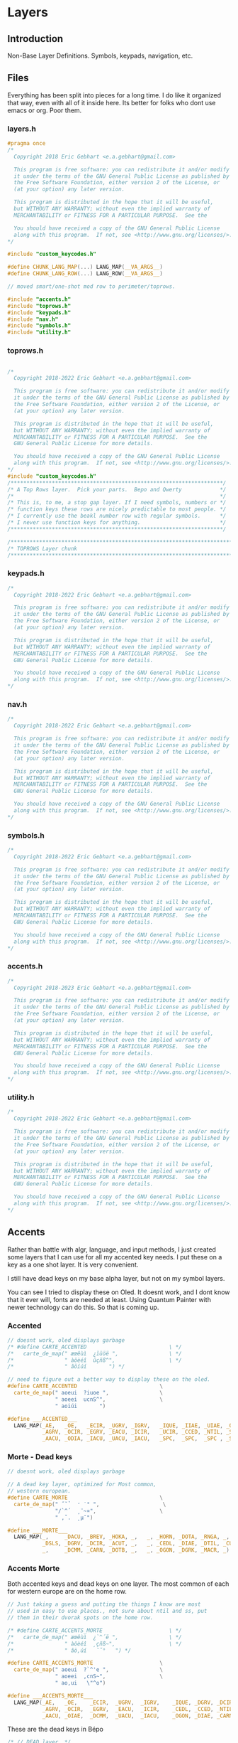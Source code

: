 * Layers

** Introduction
 Non-Base Layer Definitions.
 Symbols, keypads, navigation, etc.

** Files
Everything has been split into pieces for a long time. I do like it organized
that way, even with all of it inside here. Its better for folks who dont
use emacs or org. Poor them.
*** layers.h

#+begin_src C :tangle layers/layers.h
#pragma once
/*
  Copyright 2018 Eric Gebhart <e.a.gebhart@gmail.com>

  This program is free software: you can redistribute it and/or modify
  it under the terms of the GNU General Public License as published by
  the Free Software Foundation, either version 2 of the License, or
  (at your option) any later version.

  This program is distributed in the hope that it will be useful,
  but WITHOUT ANY WARRANTY; without even the implied warranty of
  MERCHANTABILITY or FITNESS FOR A PARTICULAR PURPOSE.  See the

  You should have received a copy of the GNU General Public License
  along with this program.  If not, see <http://www.gnu.org/licenses/>.
*/

#include "custom_keycodes.h"
#+end_src


#+begin_src C :tangle layers/layers.h
#define CHUNK_LANG_MAP(...) LANG_MAP(__VA_ARGS__)
#define CHUNK_LANG_ROW(...) LANG_ROW(__VA_ARGS__)

// moved smart/one-shot mod row to perimeter/toprows.

#include "accents.h"
#include "toprows.h"
#include "keypads.h"
#include "nav.h"
#include "symbols.h"
#include "utility.h"
#+end_src

*** toprows.h

#+begin_src C :tangle layers/toprows.h

/*
  Copyright 2018-2022 Eric Gebhart <e.a.gebhart@gmail.com>

  This program is free software: you can redistribute it and/or modify
  it under the terms of the GNU General Public License as published by
  the Free Software Foundation, either version 2 of the License, or
  (at your option) any later version.

  This program is distributed in the hope that it will be useful,
  but WITHOUT ANY WARRANTY; without even the implied warranty of
  MERCHANTABILITY or FITNESS FOR A PARTICULAR PURPOSE.  See the
  GNU General Public License for more details.

  You should have received a copy of the GNU General Public License
  along with this program.  If not, see <http://www.gnu.org/licenses/>.
*/
#include "custom_keycodes.h"
/*******************************************************************/
/* A Top Rows layer.  Pick your parts.  Bepo and Qwerty            */
/*                                                                 */
/* This is, to me, a stop gap layer. If I need symbols, numbers or */
/* function keys these rows are nicely predictable to most people. */
/* I currently use the beakl number row with regular symbols.      */
/* I never use function keys for anything.                         */
/*******************************************************************/

/********************************************************************************/
/* TOPROWS Layer chunk                                                          */
/********************************************************************************/
#+end_src

*** keypads.h

#+begin_src C :tangle layers/keypads.h
/*
  Copyright 2018-2022 Eric Gebhart <e.a.gebhart@gmail.com>

  This program is free software: you can redistribute it and/or modify
  it under the terms of the GNU General Public License as published by
  the Free Software Foundation, either version 2 of the License, or
  (at your option) any later version.

  This program is distributed in the hope that it will be useful,
  but WITHOUT ANY WARRANTY; without even the implied warranty of
  MERCHANTABILITY or FITNESS FOR A PARTICULAR PURPOSE.  See the
  GNU General Public License for more details.

  You should have received a copy of the GNU General Public License
  along with this program.  If not, see <http://www.gnu.org/licenses/>.
*/
#+end_src

*** nav.h

#+begin_src C :tangle layers/nav.h
/*
  Copyright 2018-2022 Eric Gebhart <e.a.gebhart@gmail.com>

  This program is free software: you can redistribute it and/or modify
  it under the terms of the GNU General Public License as published by
  the Free Software Foundation, either version 2 of the License, or
  (at your option) any later version.

  This program is distributed in the hope that it will be useful,
  but WITHOUT ANY WARRANTY; without even the implied warranty of
  MERCHANTABILITY or FITNESS FOR A PARTICULAR PURPOSE.  See the
  GNU General Public License for more details.

  You should have received a copy of the GNU General Public License
  along with this program.  If not, see <http://www.gnu.org/licenses/>.
,*/
#+end_src

*** symbols.h

#+begin_src C :tangle layers/symbols.h
/*
  Copyright 2018-2022 Eric Gebhart <e.a.gebhart@gmail.com>

  This program is free software: you can redistribute it and/or modify
  it under the terms of the GNU General Public License as published by
  the Free Software Foundation, either version 2 of the License, or
  (at your option) any later version.

  This program is distributed in the hope that it will be useful,
  but WITHOUT ANY WARRANTY; without even the implied warranty of
  MERCHANTABILITY or FITNESS FOR A PARTICULAR PURPOSE.  See the
  GNU General Public License for more details.

  You should have received a copy of the GNU General Public License
  along with this program.  If not, see <http://www.gnu.org/licenses/>.
,*/
#+end_src

*** accents.h

#+begin_src C :tangle layers/accents.h
/*
  Copyright 2018-2023 Eric Gebhart <e.a.gebhart@gmail.com>

  This program is free software: you can redistribute it and/or modify
  it under the terms of the GNU General Public License as published by
  the Free Software Foundation, either version 2 of the License, or
  (at your option) any later version.

  This program is distributed in the hope that it will be useful,
  but WITHOUT ANY WARRANTY; without even the implied warranty of
  MERCHANTABILITY or FITNESS FOR A PARTICULAR PURPOSE.  See the
  GNU General Public License for more details.

  You should have received a copy of the GNU General Public License
  along with this program.  If not, see <http://www.gnu.org/licenses/>.
*/
#+end_src

*** utility.h

#+begin_src C :tangle layers/utility.h
/*
  Copyright 2018-2022 Eric Gebhart <e.a.gebhart@gmail.com>

  This program is free software: you can redistribute it and/or modify
  it under the terms of the GNU General Public License as published by
  the Free Software Foundation, either version 2 of the License, or
  (at your option) any later version.

  This program is distributed in the hope that it will be useful,
  but WITHOUT ANY WARRANTY; without even the implied warranty of
  MERCHANTABILITY or FITNESS FOR A PARTICULAR PURPOSE.  See the
  GNU General Public License for more details.

  You should have received a copy of the GNU General Public License
  along with this program.  If not, see <http://www.gnu.org/licenses/>.
*/
#+end_src


** Accents
Rather than battle with algr, language, and input methods, I just created some
layers that I can use for all my accented key needs. I put these on a key as
a one shot layer. It is very convenient.

I still have dead keys on my base alpha layer, but not on my symbol layers.

You can see I tried to display these on Oled. It doesnt work, and I dont know that
it ever will, fonts are needed at least.  Using Quantum Painter with newer
technology can do this. So that is coming up.

*** Accented
#+begin_src C :tangle layers/accents.h
// doesnt work, oled displays garbage
/* #define CARTE_ACCENTED                          \ */
/*   carte_de_map(" æœêùì  ¿ïüöë ",                \ */
/*                " àôèéî  ûçñß^",                 \ */
/*                " âöíúí       ") */

// need to figure out a better way to display these on the oled.
#define CARTE_ACCENTED                          \
  carte_de_map(" aoeui  ?iuoe ",                \
               " aoeei  ucnS^",                 \
               " aoiúi       ")

#define ___ACCENTED___                                                  \
  LANG_MAP(_AE,   _OE,   _ECIR, _UGRV, _IGRV,   _IQUE, _IIAE, _UIAE, _OIAE, _EIAE, \
           _AGRV, _OCIR, _EGRV, _EACU, _ICIR,   _UCIR, _CCED, _NTIL, _SS,   _DCIR, \
           _AACU, _ODIA, _IACU, _UACU, _IACU,   _SPC,  _SPC,  _SPC , _SPC,  _SPC)
#+end_src
*** Morte - Dead keys
#+begin_src C :tangle layers/accents.h
// doesnt work, oled displays garbage

// A dead key layer, optimized for Most common,
// western european.
#define CARTE_MORTE                             \
  carte_de_map(" ˝˘̉   ̛ ˙° ",                    \
               "/`^´  ¸¨~¤",                    \
               " ,ˇ.  ˛µ¯")

#define ___MORTE___                                                     \
  LANG_MAP(_,     _DACU, _BREV, _HOKA, _,   _, _HORN, _DOTA, _RNGA, _,  \
           _DSLS, _DGRV, _DCIR, _ACUT, _,   _, _CEDL, _DIAE, _DTIL, _CURR, \
           _,     _DCMM, _CARN, _DOTB, _,   _, _OGON, _DGRK, _MACR, _)

#+end_src
*** Accents Morte

Both accented keys and dead keys on one layer. The most common of
each for western europe are on the home row.

#+begin_src C :tangle layers/accents.h
// Just taking a guess and putting the things I know are most
// used in easy to use places., not sure about ntil and ss, put
// them in their dvorak spots on the home row.

/* #define CARTE_ACCENTS_MORTE                     \ */
/*   carte_de_map(" æœêùì  ¿`^´ë ",                \ */
/*                " àôèéî  ¸çñß~",                 \ */
/*                " âö,úí   ¨ˇ°   ") */

#define CARTE_ACCENTS_MORTE                     \
  carte_de_map(" aoeui  ?`^'e ",                \
               " aoeei  ,cnS~",                 \
               " ao,ui   \"^o")

#define ___ACCENTS_MORTE___                                             \
  LANG_MAP(_AE,   _OE,    _ECIR,  _UGRV,  _IGRV,    _IQUE, _DGRV, _DCIR, _ACUT, _EIAE, \
           _AGRV, _OCIR,  _EGRV,  _EACU,  _ICIR,    _CEDL, _CCED, _NTIL, _SS,   _DTIL, \
           _AACU, _OIAE,  _DCMM,  _UACU,  _IACU,    _OGON, _DIAE, _CARN, _RNGA, _HORN)
#+end_src

These are the dead keys in Bépo

#+begin_src C :tangle layers/accents.h
/* // DEAD layer. */
/* BP_DCIR // ^ (dead) */
/* BP_ACUT // ´ (dead) */
/* BP_DGRV // ` (dead) */
/* BP_CARN // ˇ (dead) */
/* BP_DSLS // / (dead) */
/* BP_BREV // ˘ (dead) */
/* BP_DIAE // ¨ (dead) */
/* BP_DTIL // ~ (dead) */
/* BP_MACR // ¯ (dead) */
/* BP_CEDL // ¸ (dead) */
/* BP_RNGA // ° (dead) */
/* BP_DGRK // µ (dead Greek key) */
/* BP_OGON // ˛ (dead) */
/* BP_DACU // ˝ (dead) */
/* BP_DOTA // ˙ (dead) */
/* BP_CURR // ¤ (dead) */
/* BP_HORN // ̛  (dead) */
/* BP_DCMM // , (dead) */
/* BP_HOKA // ̉  (dead) */
/* BP_DOTB // ̣  (dead) */
#+end_src

** Keypads
*** Introduction

There are a number of keypads to choose from here. Plenty of regular keypads and funcpads
both left and right. There are hexpads and miryoku keypads and funcpads.

Everything is right here, The language wrappers and the carte de map take care of a lot
of work and convert everything into the proper keycodes and display a reasonable map
on the Oled. And make it easy to read here.

I have settled around the beakl 15 keypad, but still like to experiment.
There are Bépo and En versions which also work for Us-intl.

There are both 3 and  4 row versions of most things.

*** Parts are parts. Get yours here.

**** Beakl

I like this Beakl keypad there isnt much difference between them. Especially if
you limit it to 3 rows.

#+begin_src C :tangle layers/keypads.h

// BEAKL 15 (numpad layer):
/*    +=*   ^%~ */
/*   ↹523:      */
/* - 7.104      */
/*   /698,      */

/* BEAKL27 (numpad layer): */
/*   ↹+/\*=  yxz */
/*    -523: ~FED */
/*    7.104 {CBA} */
/*    ,698⏎  []% */
#+end_src

***** Beakl 15 keypad

#+begin_src C :tangle layers/keypads.h

// Keypads
#define ___KEYPAD_BEAKL_L1___  ___,    _PLUS,  _SLSH,  _ASTR, _EQL
#define ___KEYPAD_BEAKL_L2___  _MINS,  _5,     _2,     _3,   _COLN
#define ___KEYPAD_BEAKL_L3___  _7,     _DOT,   _1,     _0,   _4
#define ___KEYPAD_BEAKL_L4___  _COMM,  _6,     _9,     _8,   _COMM

#+end_src

***** Beakl 6 wide

#+begin_src C :tangle layers/keypads.h
#define ___6KEYPAD_BEAKL_L1___     ___, KEYPAD_BEAKL_L1
#define ___6KEYPAD_BEAKL_L2___     ___, KEYPAD_BEAKL_L2
#define ___6KEYPAD_BEAKL_L3___ KC_MINS, KEYPAD_BEAKL_L3
#define ___6KEYPAD_BEAKL_L4___     ___, KEYPAD_BEAKL_L4

// if there's room. the top row on the right.
#define ___KEYPAD_BEAKL_R1___     ___, KC_CIRC,  KC_PERC,  KC_TILD, ___

#+end_src

***** Beakl Wi Hex pad

#+begin_src C :tangle layers/keypads.h
#define ___KP_BKL_WI_L1___ _X_,    HEX_A,  HEX_B,  HEX_C,   _X_
#define ___KP_BKL_WI_L2___ _X_,    HEX_D,  HEX_E,  HEX_F,   _X_
#define ___KP_BKL_WI_L3___ _X_,    L_BRKT, R_BRKT, DELIM,   _X_
#+end_src

***** Beakl Wi Number pad

#+begin_src C :tangle layers/keypads.h

#define ___KP_BKL_WI_R1___ _SLSH, _4, _5, _9, _ASTR
#define ___KP_BKL_WI_R2___ _DOT , _1, _2, _3, _MINS
#define ___KP_BKL_WI_R3___ _COMM, _8, _6, _7, _PLUS
#+end_src

**** Standard keypad

#+begin_src C :tangle layers/keypads.h

#define ___KEYPAD_1___ ___,  _7,  _8,    _9,     _PSLS
#define ___KEYPAD_2___ _DOT, _4,  _5,    _6,     _PAST
#define ___KEYPAD_3___ _0,   _1,  _2,    _3,     _PMNS
#+end_src

**** Miryoku Keypad

#+begin_src C :tangle layers/keypads.h

#define ___KEYPAD_miryoku_1___ _LBRC, _7,  _8,  _9,  _RBRC, ____5_
#define ___KEYPAD_miryoku_2___ _SCLN, _4,  _5,  _6,  _EQUAL, ____5_
#define ___KEYPAD_miryoku_3___ _GRV,  _1,  _2,  _3,  _BSLS, ____5_
#+end_src

**** 5 row keypad

#+begin_src C :tangle layers/keypads.h

// 5 Row keypads
#define ___5KEYPAD_1___ _X_, ___KEYPAD_1___
#define ___5KEYPAD_2___ _X_, ___KEYPAD_2___
#define ___5KEYPAD_3___ _X_, ___KEYPAD_3___
#define ___5KEYPAD_4___ _X_, _0,  _DOT,  _PEQL,  _PPLS

#+end_src

**** Function Pad 3x4

#+begin_src C :tangle layers/keypads.h
// Function pad.  Same idea as above, but for function keys.

// Funcpads are a bit weird. THey are KC values, so for
// this to work, there are BP_ versions of the F keys.
// I don't really use this, so maybe it'll go away in favor
// of something more useful.
// 4x3 and 3x4 funcpads.
// Only 4 columns, so the fifth can be added to either end.
#define ___4_FUNCPAD_1___   _F9, _F10, _F11, _F12
#define ___4_FUNCPAD_2___   _F5, _F6,  _F7,  _F8
#define ___4_FUNCPAD_3___   _F1, _F2,  _F3,  _F4

#+end_src

**** Miryoku Function Pad

#+begin_src C :tangle layers/keypads.h
#define ___FUNCPAD_miryoku_1___   KC_F12, KC_F7, KC_F8, KC_F9, KC_PRINT_SCREEN
#define ___FUNCPAD_miryoku_2___   KC_F11, KC_F4, KC_F5, KC_F6, KC_SCROLL_LOCK
#define ___FUNCPAD_miryoku_3___   KC_F10, KC_F1, KC_F2, KC_F3, KC_PAUSE

#+end_src

**** 5x4 ambi function pad

#+begin_src C :tangle layers/keypads.h
// For the left or right side.
#define ___5x4_FUNCPAD_T___   _TRNS, _F10,  _F11,  _F12, _TRNS
#define ___5x4_FUNCPAD_1___   _TRNS, _F7,   _F8,   _F9,  _TRNS
#define ___5x4_FUNCPAD_2___   _TRNS, _F4,   _F5,   _F6,  _TRNS
#define ___5x4_FUNCPAD_3___   _TRNS, _F1,   _F2,   _F3,  _TRNS


#+end_src


*** Layer Maps

**** Beakl Wi - Hex pad, keypad

#+begin_src C :tangle layers/keypads.h
// beakl wi is a hexpad numpad.
/* Beakle Wi, Hexpad and keypad - needs a zero somewhere.*/
#define CARTE_KP_BKL_WI                         \
  carte_de_map( "  ABC  /459* ",                \
                "  DEF  .123- ",                \
                "  {}|  ,867+ ")

#define ___KP_BKL_WI_3x10___                                    \
  CHUNK_LANG_MAP(___KP_BKL_WI_L1___, ___KP_BKL_WI_R1___,        \
                 ___KP_BKL_WI_L2___, ___KP_BKL_WI_R2___,        \
                 ___KP_BKL_WI_L3___, ___KP_BKL_WI_R3___)


#+end_src

**** Beakl 15, 3 row keypad
***** Funcpad on right.

#+begin_src C :tangle layers/keypads.h
// BEAKL 15 and a f1-f12 funcpad
#define CARTE_KP_BKL_FUNC                       \
  carte_de_map("    523:  F9-12",               \
               "  -7.104  F5-8",                \
               "   /798,  F1-4")

#define ___KP_BKL_FUNC_3x10___                                          \
  CHUNK_LANG_MAP(___KEYPAD_BEAKL_L2___, _TRNS, ___4_FUNCPAD_1___,       \
                 ___KEYPAD_BEAKL_L3___, _TRNS, ___4_FUNCPAD_2___,       \
                 ___KEYPAD_BEAKL_L4___, _TRNS, ___4_FUNCPAD_3___)

#+end_src

***** Mods on right.

#+begin_src C :tangle layers/keypads.h
// BEAKL 15 and mods.
#define CARTE_KP_BKL_MODS                          \
  carte_de_map("    523:  SL Mods",                \
               "  -7.104  OS Mods",                \
               "   /798,   Enter")


#define ___KP_BKL_MODS_3x10___                                          \
  CHUNK_LANG_MAP(___KEYPAD_BEAKL_L2___, _TRNS, ___SML_MODS_R___,        \
                 ___KEYPAD_BEAKL_L3___, ___OS_MODS_R___,                \
                 ___KEYPAD_BEAKL_L4___, _TRNS, _ENT, _ENT, _ENT, _TRNS)

// 4 rows, BEAKL 15 and a f1-f12 funcpad
#define ___KP_BKL_FUNC_4x10___                                  \
  CHUNK_LANG_ROW(___KEYPAD_BEAKL_L1___, ___KEYPAD_BEAKL_R1___), \
    CHUNK_LANG_MAP(___KP_BKL_FUNC_3x10___)

#+end_src

**** 4 row function pad, keypad.

#+begin_src C :tangle layers/keypads.h
// 4 rows, funcpad, regular keypad on right.
#define ___FP_KP_4x10___                                        \
  CHUNK_LANG_ROW(___5x4_FUNCPAD_T___,  ___5KEYPAD_1___),        \
    CHUNK_LANG_MAP(___5x4_FUNCPAD_1___,  ___5KEYPAD_2___,       \
                   ___5x4_FUNCPAD_2___,  ___5KEYPAD_3___,       \
                   ___5x4_FUNCPAD_3___,  ___5KEYPAD_4___)

#define CARTE_FP_KP                             \
  carte_de_map("  F9-12   789+",                \
               "  F5-8   .456*",                \
               "  F1-4   0123-")

#+end_src

**** Function pad, number pad.

#+begin_src C :tangle layers/keypads.h
// funcpad, regular keypad on right.
#define ___FP_KP_3x10___                                        \
  CHUNK_LANG_MAP(___4_FUNCPAD_1___, ___, ___5KEYPAD_1___,       \
                 ___4_FUNCPAD_2___, ___,  ___5KEYPAD_2___,      \
                 ___4_FUNCPAD_3___, ___,  ___5KEYPAD_3___)

#define CARTE_KP_FP                             \
  carte_de_map("   789+  F9-12",                \
               "  .456*  F5-8",                 \
               "  0123-  F1-4")
#+end_src

**** Keypad, Function pad.

#+begin_src C :tangle layers/keypads.h
// regular keypad on left.
#define ___KP_FP_3x10___                                        \
  CHUNK_LANG_MAP(___5KEYPAD_1___,  ___, ___4_FUNCPAD_1___,      \
                 ___5KEYPAD_2___,  ___, ___4_FUNCPAD_2___,      \
                 ___5KEYPAD_3___,  ___, ___4_FUNCPAD_3___)

#define CARTE_MODS_KP                           \
  carte_de_map("  SMods   789+",                \
               "  OSMods .456*",                \
               "  F1-4   0123-")

#+end_src

**** Left Mods, Right Keypad

#+begin_src C :tangle layers/keypads.h
// funcpad, regular keypad on right.
#define ___MODS_KP_3x10___                                    \
  CHUNK_LANG_MAP(___SML_MODS_L___, ___, ___5KEYPAD_1___,        \
                 ___OS_MODS_L___,       ___5KEYPAD_2___,     \
                 ___5___,               ___5KEYPAD_3___)

#define CARTE_KP_MODS                           \
  carte_de_map("   789+  SMods",                \
               "  .456*  OSMods",                 \
               "  0123-  ")

#+end_src

**** Left keypad, Right Mods

#+begin_src C :tangle layers/keypads.h
// regular keypad on left.
#define ___KP_MODS_3x10___                                      \
  CHUNK_LANG_MAP(___5KEYPAD_1___,  ___, ___SML_MODS_R___,       \
                 ___5KEYPAD_2___,  ___OS_MODS_L___,        \
                 ___5KEYPAD_3___,  ___, ___4___)
#+end_src

**** Left Function keypad, Right Mods

#+begin_src C :tangle layers/keypads.h

#define CARTE_FUN                           \
  carte_de_map("  F9-F12  SMods",                \
               "  F5-F8   OSMods",               \
               "  F1-F4   ")

#define ___FUN_3x10___                                                  \
  CHUNK_LANG_MAP(___4_FUNCPAD_1___, ___,  ___, ___SML_MODS_R___,        \
                 ___4_FUNCPAD_2___, ___,  ___OS_MODS_R___,              \
                 ___4_FUNCPAD_3___, ___,  ___5___)

#+end_src

**** Miryoku

**** Function key pad with smart lock mods and oneshots

#+begin_src C :tangle layers/keypads.h
#define CARTE_FUN_MIRYOKU                       \
  carte_de_map("F12 F7-F9 prt  SMods",          \
               "F11 F4-F6 scr  OSMods",         \
               "F10 F1-F3 pse  ")

#define ___FP_MIRYOKU_3x10___                           \
  ___FUNCPAD_miryoku_1___,  ___, ___SML_MODS_R___,     \
    ___FUNCPAD_miryoku_2___,  ___OS_MODS_R___,         \
    ___FUNCPAD_miryoku_3___,  ___5___
#+end_src

**** A lefthand keypad.

#+begin_src C :tangle layers/keypads.h
// wants . and 0 on left thumb.
#define CARTE_KP_MIRYOKU      \
  carte_de_map(" [789]",      \
               " ;456=",      \
               " `123\\")

#define ___KP_MIRYOKU_3x10___                                     \
  CHUNK_LANG_MAP(___KEYPAD_miryoku_1___,                          \
                 ___KEYPAD_miryoku_2___,                             \
                 ___KEYPAD_miryoku_3___)
#+end_src





** Navigation
NAVIGATION  - MOUSE, Arrows, mod keys, Scroll, Buttons, Arrows, Tab, Home, page up/down, End

*** Introduction
Navigation layers:
   3 row Layer
   4 Row Layer with repeated and swapped VI arrows, and Scroll wheel.

Navigation layer with optional 4th Row....
Optional edge columns.

M = Mouse
B = Button
W = Wheel
AC   = Acceleration
CCCV = Tap -> Ctrl-C, hold for double tap duration -> Ctrl-V
CTCN = Tap -> Ctrl-T, hold for double tap duration -> Ctrl-N
CWCQ = Tap -> Ctrl-W, hold for double tap duration -> Ctrl-Q

Replaced CWCQ with =KC_DOT= in NAVA - 22-11-2022
Dot is the repeat key in vi (vi keybindings)

*** Nav-A
NAVA traded home and end for tab and backtab, combos fix that.
Combos: see combos.def
HOME = TAB & PGDN
END =  BKTAB & PGUP
NAVA also has lock mods on the top row mouse side

*** Some row choices
The two primary top rows and the home row.
|-----+-------+------+------+-------+------+------+-----+------+-----+------+-----|
| MB5 | GUI   | ALT  | CTRL | SFT   | MAC0 | CTCN | MB1 | MB2  | MB3 | MB4  | MB5 |
| MB5 | MB4   | MB3  | MB2  | MB1   | MAC0 | CTCN | MB1 | MB2  | MB3 | MB4  | MB5 |
| TAB | MLeft | MDwn | MUp  | MRght | MAC1 | CCCV | Lft | Down | UP  | Rght | TAB |

A variety of lower rows are defined here.

|---+-------+------+-----+-------+------+------+-------+------+------+-------+---|
|   | WLeft | WDwn | WUp | WRght | MAC2 | CWCQ | HOME  | PGDN | PGUP | END   |   |
|   | WLeft | WDwn | WUp | WRght | MAC2 | CWCQ | TAB   | PGDN | PGUP | BKTAB |   |
|   | WLeft | WDwn | WUp | WRght | MAC2 | DOT  | TAB   | PGDN | PGUP | BKTAB |   |
|   | Left  | Dwn  | Up  | Rght  | CCCV | CCCV | MLeft | MDwn | MUp  | MRght |   |

*** Parts are here.
**** Mouse

#+begin_src C :tangle layers/nav.h
#ifdef MOUSEKEY_ENABLE
#define ___MOUSE_LDUR___      KC_MS_L,  KC_MS_D,  KC_MS_U,  KC_MS_R
#define ___MWHEEL_LDUR___     KC_WH_L,  KC_WH_D,  KC_WH_U,  KC_WH_R
//  really BTN 1, 2, 3, 8, 9 - according to xev.
#define ___MOUSE_BTNS_R___    KC_BTN1,  KC_BTN3,  KC_BTN2,  KC_BTN4,  KC_BTN5
#define ___4MOUSE_BTNS_R___   KC_BTN1,  KC_BTN3,  KC_BTN2,  KC_BTN4
#define ___3MOUSE_BTNS_R___   KC_BTN1,  KC_BTN3,  KC_BTN2
//  really BTN 9, 8, 3, 2, 1 - according to xev
#define ___4MOUSE_BTNS_L___   KC_BTN4,  KC_BTN2,  KC_BTN3,  KC_BTN1
#define ___MOUSE_BTNS_L___    KC_BTN5,  KC_BTN4,  KC_BTN2,  KC_BTN3,  KC_BTN1
#define ___MOUSE_ACCL_012___  KC_ACL0,  KC_ACL1,  KC_ACL2
#define ___MACCL___ ___MOUSE_ACCL_012___
#endif
#+end_src

**** Arrows, command

Vi arrows, home, page up, down, etc.

#+begin_src C :tangle layers/nav.h

#define ___VI_ARROWS___           KC_LEFT, KC_DOWN, KC_UP,   KC_RIGHT
#define ___HOME_PGDN_PGUP_END___  KC_HOME,  KC_PGDN, KC_PGUP, KC_END
#define ___TAB_PGDN_PGUP_BKTAB___ KC_TAB,  KC_PGDN, KC_PGUP, KC_BKTAB
// home and end are combos.  tab/pgdn = home, bktab/pgup = end.

#define ___REDO_CUT_COPY_PASTE_UNDO___ S_REDO, S_CUT, S_COPY, S_PASTE, S_UNDO

#+end_src

**** Mouse keys on or off..
The parts to the full nav layer, 2 versions, with and without mouse.
Mouse stuff goes away when it is not enabled.
***** The regular 3x10 parts.

#+begin_src C :tangle layers/nav.h

#ifdef MOUSEKEY_ENABLE
#define ___NAV_La_1___ ___SML_MODS_L___, KC_ACL0
#define ___NAV_L_1___ ___4MOUSE_BTNS_L___, KC_ACL0
#define ___NAV_L_2___ ___MOUSE_LDUR___,  KC_ACL1
#define ___NAV_L_3___ ___MWHEEL_LDUR___, KC_ACL2
#define ___NAV_L_4___ ___VI_ARROWS___,   KC_CCCV

#define ___NAV_R_1___  KC_CTCN, ___4MOUSE_BTNS_R___
#define ___NAV_R_4___  KC_CCCV, ___MOUSE_LDUR___

#else

#define ___NAV_La_1___ ___NAV_L_1___
#define ___NAV_L_1___  ___OS_MODS_L___
#define ___NAV_L_2___  ___SML_MODS_L___, ___
#define ___NAV_L_3___  ___5___
#define ___NAV_L_4___  ___VI_ARROWS___,   KC_CCCV

#define ___NAV_R_1___  KC_CTCN, ___SML_MODS_R___
#define ___NAV_R_4___  KC_CCCV, ___4___

#endif // end mousekey

#define ___NAV_R_2___  KC_CCCV, ___VI_ARROWS___
#define ___NAV_R_3___  KC_CWCQ,  ___HOME_PGDN_PGUP_END___
#define ___NAV_Ra_3___ KC_DOT,  ___TAB_PGDN_PGUP_BKTAB___
#+end_src

***** The Wide 12 key parts

#+begin_src C :tangle layers/nav.h

#ifdef MOUSEKEY_ENABLE

#define ___6NAV_L_1___ ___MOUSE_BTNS_L___,           KC_ACL0
#define ___6NAV_L_2___ TAB_BKTAB, ___MOUSE_LDUR___,  KC_ACL1
#define ___6NAV_L_3___ ___,       ___MWHEEL_LDUR___, KC_ACL2
#define ___6NAV_L_4___ ___,       ___VI_ARROWS___,   KC_CCCV

#define ___6NAV_R_1___ KC_CTCN, ___MOUSE_BTNS_R___
#define ___6NAV_R_4___ KC_CCCV, ___MOUSE_LDUR___, ___

#else

#define ___6NAV_L_1___ ___6___
#define ___6NAV_L_2___ TAB_BKTAB, ___SML_MODS_L___, ___

#define ___6NAV_L_3___ ___,       ___5___
#define ___6NAV_L_4___ ___,       ___VI_ARROWS___,   KC_CCCV

#define ___6NAV_R_1___ KC_CTCN, ___SML_MODS_R___
#define ___6NAV_R_4___ KC_CCCV, ___4___, ___

#endif // end mousekey


#define ___6NAV_R_2___ KC_CCCV, ___VI_ARROWS___,          TAB_BKTAB
#define ___6NAV_R_3___ KC_CWCQ, ___HOME_PGDN_PGUP_END___, ___
#+end_src

**** Compact Navigation layer.

#+begin_src C :tangle layers/nav.h
// compact. 3x10 per layer.
#define ___10_NAV_1a___ ___NAV_La_1___, ___NAV_R_1___
#define ___10_NAV_1___ ___NAV_L_1___, ___NAV_R_1___
#define ___10_NAV_2___ ___NAV_L_2___, ___NAV_R_2___
#define ___10_NAV_3___ ___NAV_L_3___, ___NAV_Ra_3___

#+end_src

**** Nav No Mouse - mods on left

Simple nav layer parts no mouse, with smart lock mouse layer key.

#+begin_src C :tangle layers/nav.h

// designed without mouse, mods on left.
#define ___NAVnm_La_1___ ___NAV_L_1___
#define ___NAVnm_L_1___  ___SML_MODS_L___
#define ___NAVnm_L_2___  ___OS_MODS_L___, ___
#ifdef MOUSEKEY_ENABLE
#define ___NAVnm_L_3___  ___2___, SML_NAVm, ___2___  // get to mouse layer if enabled.
#else
#define ___NAVnm_L_3___  ___5___
#endif

#define ___10_NAVnm_1___ ___SML_MODS_L___, ___, ___NAV_R_1___
#define ___10_NAVnm_2___ ___OS_MODS_L___, ___NAV_R_2___
#define ___10_NAVnm_3___ ___NAVnm_L_3___, ___NAV_R_3___
#+end_src

**** Mouse layer only - mods on left

#+begin_src C :tangle layers/nav.h
#ifdef MOUSEKEY_ENABLE
// Mouse layer only. mods on right.
#define ___10_NAVm_1___ ___NAV_L_1___, ___NAV_R_1___
#define ___10_NAVm_2___ ___NAV_L_2___, ___NAV_R_2___
#define ___10_NAVm_3___ ___NAV_L_3___, ___NAV_R_3___
#endif
#+end_src

*** Layers
**** Mouse buttons left and right No Mods
Top row is 5 mouse buttons on both sides.
Bottom row below arrows is tab, page down, page up, back tab.

Home and end are on combos specific to the layer.

#+begin_src C :tangle layers/nav.h
// A Navigation Layer
#define CARTE_NAV                               \
  carte_de_map("54321 0  ctn 12345",            \
               " ldur 1  ccv ldur",             \
               " ldur 2   .  tdubt")

#define ___NAV_3x10___ ___10_NAV_1___, ___10_NAV_2___, ___10_NAV_3___
#define ___NAV_3x12___ ___12_NAV_1___, ___12_NAV_2___, ___12_NAV_3___
#+end_src
**** Mouse, Mods on left,

Smart lock mods, on left upper row.

#+begin_src C :tangle layers/nav.h

#define CARTE_NAVA                              \
  carte_de_map(" gacs 0  ctn 12345",             \
               " ldur 1  ccv ldur",              \
               " ldur 2   .  tdubt")

#define ___NAVA_3x10___ ___10_NAV_1a___, ___10_NAV_2___, ___10_NAV_3___
#+end_src
**** No Mouse, HDUE

Home down up end instead of tab, page down, page up, backtab

#+begin_src C :tangle layers/nav.h

#define CARTE_NAVnm                             \
  carte_de_map(" gacsc2 ctn cscag ",            \
               " gacs   ccv ldur",              \
               " __M_   cwq HDUE")

#define ___NAVnm_3x10___ ___10_NAVnm_1___, ___10_NAVnm_2___, ___10_NAVnm_3___
#+end_src
**** Mouse, HDUE

Home down up end instead of tab, page down, page up, backtab

#+begin_src C :tangle layers/nav.h
#define CARTE_NAVm                                 \
  carte_de_map(" gacs 0  ctn 12345",               \
               " ldur 1  ccv ldur",                \
               " ldur 2  cwq HDUE")

#ifdef MOUSEKEY_ENABLE
#define ___NAVm_3x10___ ___10_NAVm_1___, ___10_NAVm_2___, ___10_NAVm_3___
#endif
#+end_src
**** Miryoku sans mouse
#+begin_src C :tangle layers/nav.h
#define CARTE_NAV_miryoku                       \
  carte_de_map("  rdo  ccp undo",               \
               "  Caps ldur",                   \
               "  Ins  HDUE")

#define ___NAV_miryoku___ \
  ___5___, ___redo_cut_copy_paste_undo___,                              \
    ___5___, KC_CAPS, ___VI_ARROWS___,                                  \
    ___5___, KC_INSERT, ___HOME_
#+end_src
**** Miryoku with mouse
#+begin_src C :tangle layers/nav.h
#define CARTE_NAVm_miryoku                      \
  carte_de_map("  rdo ccp undo",               \
               "      ldur",                   \
               "      ldur")

#ifdef MOUSEKEY_ENABLE
#define ___NAVm_miryoku___                                              \
  ___5___, ___redo_cut_copy_paste_undo___,                              \
    ___5___, ___, ___MOUSE_LDUR___,                                     \
    ___5___, ___, ___MWHEEL_LDUR___,
#endif

#+end_src


** Symbols
*** Introduction
Many years ago I discovered the Beakl 15 symbol layer and it was similar
but different than mine, I adopted it and then the layers began to
merge together and change.

**** Tap hold for paired symbols.

Tap hold openclose for the following symbols: <([{"`'

Holding the opening key for =TAP_HOLD_TERM= causes the matching symbol followed
by a back arrow.

**** Triple quotes with shift hold
triple the various quotes with shift-hold

**** Extending the Beakl symbol layer

There is the offical beakl symbol layer, and an extended symbol
layer which is expanded with: !?@`'/-;.

Placing these 8 keys in the pinky and index corners
at the edges of the, 3x3, BEAKL home Region.

Beakl has these keys in it's base layer which isn't the case
for other layouts like dvorak, colemak, etc.

**** Optimizing for Vi.

The third layer moves /:? to more accessible places.
 to make vi keybindings more accessible.

 Note that there are 2 widths. 12 and 10. The wider layer adds
 - and ; to the middle row edges.

**** Beakl 27

This came out in 2020, I preserve it here. I know its not for me.
But being as the the site for Beakl is gone this seems good here.

 #+begin_src C
   not yet implemented
 BEAKL27 (punctuation layer):
   ↹@$#↹  ~^`
   ↹<=>   [_]
   \(-)+ %{;}!
    *:/⏎  |~&
#+end_src

*** Parts is parts.

These are all the basic pieces.

#+begin_src C :tangle layers/symbols.h
// Left
#define ___SB_L1___          _OCLTGT, _DLR,    _GT
#define ___SB_L1d___         _OCLTGT, _OCQUOT, _GT
#define ___SB_L2___  _BSLS,  _OCPRN,  _OCDQUO, _RPRN, _HASH
#define ___SB_L2c___ _BSLS,  _OCPRN,  _OCDQUO, _HASH, _RPRN
#define ___SB_L2d___ _BSLS,  _OCPRN,  _OCDQUO, _HASH, _PERC
#define ___SB_L3___          _COLN,   _ASTR,   _PLUS

// Right
#define ___SB_R1___          _OCBRC,   _UNDS,     _RBRC
#define ___SB_R1c___         _OCBRC,   _UNDS,     _MINS
#define ___SB_R1d___ _OCBRC, _QUES,    _UNDS,     _EXLM
#define ___SB_R2___  _PERC,  _OCCBR,   _EQL,      _RCBR,  _PIPE
#define ___SB_R3___          _AMPR,    _CIRC_ND,  _TILD_ND

// a and b... left and right.
#define ___SB_L3b___          _EQL,    _ASTR,   _PLUS

#define ___SB_R2a___ _PERC,  _OCCBR,   _EXLM,  _RCBR,  _PIPE
#define ___SB_R2b___ _EXLM,  _OCCBR,   _COLN,  _RCBR,  _SLSH
#define ___SB_R2c___ _EXLM,  _OCCBR,   _COLN,  _SLSH,  _RCBR
#define ___SB_R2d___ _OCCBR, _MINS,    _COLN,  _SLSH,  _PIPE

#+end_src

*** Original Beakl

This didn't last long for me using Dvorak with it. It was missing too many keys.

         =<$>   [_]=
      =-\(")# %{=}|;=
         =:*+   &^~=

#+begin_src C :tangle layers/symbols.h
// ---------------------------
// ---------------------------
#define CARTE_SYMB_BEAKL                        \
  carte_de_map("  <$>   [_]   ",                \
               "-\\(\")# %{=}|;",               \
               "  :*+   &^~   ")

#define ___SYMB_BEAKL_3x10___                                           \
  CHUNK_LANG_MAP(_TRNS,   ___SB_L1___, _TRNS,    _TRNS,  ___SB_R1___, _TRNS, \
                 ___SB_L2___,                    ___SB_R2___,           \
                 _TRNS,   ___SB_L3___, _TRNS,    _TRNS, ___SB_R3___, _TRNS)

#+end_src

*** Beakl A - Extended for full coverage

 BEAKL Extended symbol layer,  Expanded with: *!?@`'/-;*

        =`<$>' ?[_]-=
      =-\(")# %{=}|;=
        =@:*+; !&^~/=

#+begin_src C :tangle layers/symbols.h
// ---------------------------
// A: Extended.
#define CARTE_SYMB_BEAKLA                       \
  carte_de_map("   `<$>'  ?[_]-",               \
               "  -\\(\")#  %{:}|;",            \
               "   @=*+;  !&^~/")

#define ___SYMB_BEAKLA_3x10___                                          \
  CHUNK_LANG_MAP(_OCGRV, ___SB_L1___, _OCQUOT,   _QUES,  ___SB_R1___, _MINS, \
                 ___SB_L2___,                    ___SB_R2a___,          \
                 _AT,    ___SB_L3___, _SCLN,     _EXLM, ___SB_R3___, _SLSH)

#+end_src

*** Beakl B - Extended, optimized? for Vi.

        =`<$>' ?[_]=-
      =-\(")# !{:}/=;
        =@=*+; %&^~|=

#+begin_src C :tangle layers/symbols.h
// ---------------------------
// B: Extended & Vi
#define CARTE_SYMB_BEAKLB                       \
  carte_de_map("   `<$>'  ?[_]-",               \
               "  -\\(\")#  !{:}/;",            \
               "   @=*+;  %&^~|")

#define ___SYMB_BEAKLB_3x10___                                          \
  CHUNK_LANG_MAP(_OCGRV, ___SB_L1___,  _OCQUOT,   _QUES,  ___SB_R1___, _MINS, \
                 ___SB_L2___,                     ___SB_R2b___,         \
                 _AT,    ___SB_L3b___, _SCLN,     _PERC, ___SB_R3___, _PIPE)

#+end_src

*** Beakl C - more optimization

I was not using closing *)]}* very much so moved them to less prominent spots.
Very comfy with vi.
          =`<$>'  ?[_-]=
       =-\("#)  !{:/};=
         =@=*+;  %&^~|=

#+begin_src C :tangle layers/symbols.h
// ---------------------------
// C: Extended & Vi, move closing braces to pinky, seldom used.
// because of tap hold - open_openclose feature.
// Also emacs which mostly closes them.
#define CARTE_SYMB_BEAKLC                       \
  carte_de_map("   `<$>'  ?[_-]",               \
               "  -\\(\"#)  !{:/};",            \
               "   @=*+;  %&^~|")

#define ___SYMB_BEAKLC_3x10___                                          \
  CHUNK_LANG_MAP(_OCGRV, ___SB_L1___,  _OCQUOT,   _QUES,  ___SB_R1c___, _RBRC, \
                 ___SB_L2c___,                     ___SB_R2c___,        \
                 _AT,    ___SB_L3b___, _SCLN,     _PERC, ___SB_R3___, _PIPE)

#+end_src

*** Symbol D - ?

Closing *)]}* are now combos and no longer on the map giving more comfy spots to others.
Further optimisations, vi and otherwise. Doesn't look much like beakl anymore .

I need to change these combos. I dont like them. Easy to remember hard to type.
They work, but not great.

 Combos:
     ) is "#
     ] is ?_
     } is -:

         =`<'>$  [?_!=
         =\("#%  {-:/|.
     ==*+;  @&^~=

#+begin_src C :tangle layers/symbols.h
// Next evolution.
// Use combos to get closing )]} instead of on the map.
// only need closes to 'fix something' that got out of wack somehow.
//
// pipe gets it's old home back, @ moves to index, pinkies get less load.
// [{ get demoted, ?! move up. @ moves to inner index,
// percent gets a better spot on the other side.
// and ' gets to be in the center, while $ gets a corner. pinkies are almost free.
// maybe ?_! can switch around some.  Room to mess around with the corners.

#define CARTE_SYMB_D                            \
  carte_de_map("   `<'>$  [?_! ",               \
               "   \\(\"#%  {-:/|",             \
               "    =*+;  @&^~ ")

#define ___SYMB_D_3x10___                                   \
  CHUNK_LANG_MAP(_OCGRV, ___SB_L1d___,  _DLR,   ___SB_R1d___, _NO,   \
                 ___SB_L2d___,                  ___SB_R2d___,           \
                 _NO,    ___SB_L3b___, _SCLN,     _AT, ___SB_R3___, _NO)

#+end_src

*** Miryoku

#+begin_src C :tangle layers/symbols.h
// wants ( and ) on the left thumb.
#define CARTE_SYMB_MIRYOKU                                  \
  carte_de_map("  {&.(} ",                                  \
               "  :$%^+ ",                                  \
               "  ~!@#| ")

#define ___SYMB_MIRYOKU_3x10___                         \
  CHUNK_LANG_MAP(_OCCBR,   _AMPR, _DOT,  _OCPRN,   _RCBR, ____5_,     \
                 _COLN,    _DLR,  _PERC, _CIRC_ND, _PLUS, ____5_,     \
                 _TILD_ND, _EXLM, _AT,   _HASH,    _PIPE, ____5_)

#+end_src

*** Beakl Wi

#+begin_src C :tangle layers/symbols.h
// ---------------------------
// WI: the Beakl Wi definition.
#define ___SYMB_BKL_WI_L1___ ___,   _DOT,  _ASTR, _AMPR, _PLUS
#define ___SYMB_BKL_WI_L2___ ___,   _QUES, _EXLM, _SLSH, _PIPE
#define ___SYMB_BKL_WI_L3___ ___,   _LT,   _GT,   _PERC, _AT

#define ___SYMB_BKL_WI_R1___ _ASTR, _OCBRC, _CIRC_ND, _RBRC, ___
#define ___SYMB_BKL_WI_R2___ _QUES, _OCPRN, _DLR ,    _RPRN, ___
#define ___SYMB_BKL_WI_R3___ _PIPE, _OCCBR, _HASH,    _RCBR, ___

#define CARTE_SYMB_BEAKLWI                      \
  carte_de_map(" .*&+  *[^] ",                  \
               " ?!/|  ?($) ",                  \
               " <>%@  |{#} ")

#define ___SYMB_BEAKL_WI_3x10___                                \
  CHUNK_LANG_MAP(___SYMB_BKL_WI_L1___, ___SYMB_BKL_WI_R1___,    \
                 ___SYMB_BKL_WI_L2___, ___SYMB_BKL_WI_R2___,    \
                 ___SYMB_BKL_WI_L3___, ___SYMB_BKL_WI_R3___)

#+end_src

*** Neo

#+begin_src C :tangle layers/symbols.h
// ---------------------------
// Neo symbol layer
#define ___SYMB_NEO_L1___ ___,  _OCDQUOT, _UNDS,  _OCLBRC, _RBRC, _CIRC_ND
#define ___SYMB_NEO_L2___ ___,  _SLSH,  _MINS,  _OCLCBR, _RCBR, _ASTR
#define ___SYMB_NEO_L3___ ___,  _HASH,  _DLR,   _PIPE, _TILD_ND, _OCGRV

#define ___SYMB_NEO_R1___ _EXLM, _LT,    _GT,    _EQL,  _AMPR
#define ___SYMB_NEO_R2___ _QUES, _OCPRN, _RPRN , _QUOT, _COLN
#define ___SYMB_NEO_R3___ _PLUS, _PERC,  _BSLS,  _AT,   ___

#define CARTE_SYMB_NEO                          \
  carte_de_map("\"_[]^  !<>=&",                 \
               "/-{}*  ?()':",                  \
               "#$|~`  +%\@")

#define ___SYMB_NEO_3x10___                                     \
  CHUNK_LANG_MAP(___SYMB_NEO_L1___, ___SYMB_NEO_R1___,          \
                 ___SYMB_NEO_L2___, ___SYMB_NEO_R2___,          \
                 ___SYMB_NEO_L3___, ___SYMB_NEO_R3___)
#+end_src

** Top-Rows
Here are some layers inspired by the standard top number row of the keyboard.
These are easy to remember and use if you are new to a 42 or less.

*** Raise - The default, Standard Qwerty with F-keys

#+begin_src C :tangle layers/toprows.h
#define CARTE_RAISE                             \
  carte_de_map("   !@#$%  ^&*()",               \
               "   12345  67890",               \
               " F1-    --    -F12")

#define ___RAISE_3x10___                        \
  ___10_SYMBOLS___,                             \
    ___10_NUMBERS___,                           \
    ___10_FUNCS___
#+end_src
*** Beakl 15

This is a Beakl 15 number row with either F keys or mods on the bottom
row.  This has been my current default for quite a while now.

**** F-Keys

#+begin_src C :tangle layers/toprows.h
// These rows have already been langed, at their creation.
// altogether in a chunk.
#define CARTE_TOPROWS_BKL15                     \
  carte_de_map("   !@#$%  ^&*()",               \
               "   40123  76598",               \
               " F1-    --    -F12")

#define ___TOPROWS_BKL15_3x10___               \
  ___10_SYMBOLS___,                             \
    ___10_NUMBERS_BEAKL15___,                   \
    ___10_FUNCS___
#+end_src

**** Smart locks and one-shots

#+begin_src C :tangle layers/toprows.h

#define CARTE_TOPROWS_MOD                       \
  carte_de_map("   !@#$%  ^&*()",               \
               "   40123  76598",               \
               "  SLMods  OSMods")

#define ___TOPROWS_MOD_3x10___                  \
  ___10_SYMBOLS___,                             \
    ___10_NUMBERS_BEAKL15___,                   \
    ___MODS_ROW___
#+end_src

*** @JohnM

@JohnM's preferred number row.

#+begin_src C :tangle layers/toprows.h

#define CARTE_TOPROWS_JOHNM_MOD                 \
  carte_de_map("   !@#$%  ^&*()",               \
               "   84236  71059",               \
               "  SLMods  OSMods")

#define ___TOPROWS_JOHNM_MOD_3x10___            \
  ___10_SYMBOLS___,                             \
    ___10_NUMBERS_JOHNM___,                     \
    ___MODS_ROW___

#define CARTE_TOPROWS_JOHNM2_MOD                \
  carte_de_map("   !@#$%  ^&*()",               \
               "   65238  91047",               \
               "  SLMods  OSMods")

#define ___TOPROWS_JOHNM2_MOD_3x10___           \
  ___10_SYMBOLS___,                             \
    ___10_NUMBERS_JOHNM2___,                    \
    ___MODS_ROW___

#+end_src

*** Beakl 19

Just another arrangement of numbers. I like them both Im used to beakl 15.

#+begin_src C :tangle layers/toprows.h
#define CARTE_TOPROWS_BKL19                     \
  carte_de_map("   !@#$%  ^&*()",               \
               "   32104  76598",               \
               " F1-    --    -F12")

#define ___TOPROWS_BKL19_3x10___                \
  ___10_SYMBOLS___,                             \
    ___10_NUMBERS_BEAKL19___,                   \
    ___10_FUNCS___

#+end_src


** Utilities
Layers, RGB, Media, etc.
*** Media

#+begin_src C :tangle layers/layers.h
/********************************************************************************/
/* MEDIA  - Mute, Vol, play, pause, stop, next, prev, etc.   */
/********************************************************************************/
#define ___PRV_PLAY_NXT_STOP___ KC_MPRV, KC_MPLY, KC_MNXT, KC_MSTP
#define ___VDN_MUTE_VUP___ KC_VOLD, KC_MUTE, KC_VOLU

#define ___PRV_VDN_VUP_NXT___ KC_MPRV, KC_VOLD, KC_VOLU, KC_MNXT
#define ___STOP_PLAY_MUTE___ KC_MSTP, KC_MPLY, KC_MUTE

#define ___MUTE_PRV_PLAY_NXT_STOP___  KC_MUTE,  KC_MPRV, KC_MPLY, KC_MNXT, KC_MSTP
#define ___MUTE_PLAY_STOP___  KC_MUTE,  KC_MPLY,  KC_MSTP

#define CARTE_MEDIA                      \
  carte_de_map(" ",                      \
               "  < vdn vup >",          \
               "  stp play mute")

// miryoku, to be used with stop play mute on thumbs. - MEDIA thumbs.
#define ___MEDIA_3x10___                        \
  ___5___, ___5___,                             \
    ___5___, ___, ___PRV_VDN_VUP_NXT___,        \
    ___5___, ___5___
#+end_src

*** RGB

#+begin_src C :tangle layers/layers.h
/********************************************************************************/
/* RGB  - Control those lights.                                                 */

/* ___, HUE SAT_INT MOD (UP),            | */
/* ___, HUE SAT INT MOD (DOWN), RGB_TOG  | P_B_R_SW_SN___, ___ */
/* ___6___,                              | ___, ___RGB_KXGT___, ___ */
/********************************************************************************/
// RGB FUNCTION Keysets
// RGB row for the _FN layer from the redo of the default keymap.c
#define ___RGB_HUE_SAT_INT_UP___ RGB_HUI, RGB_SAI, RGB_VAI, RGB_RMOD
#define ___RGB_HUE_SAT_INT_DN___ RGB_HUD, RGB_SAD, RGB_VAD, RGB_MOD
#define ___RGB_MODE_PRV_NXT___   RGB_RMOD, RGB_MOD
#define ___RGB_TOGGLE___         RGB_TOG
#define ___RGB_P_B_R_SW_SN___    RGB_M_P, RGB_M_B, RGB_M_R, RGB_M_SW, RGB_M_SN
#define ___RGB_KXGT___           RGB_M_K, RGB_M_X, RGB_M_G, RGB_M_T

/// An RGB Layer
#define ___10_RGB_1___ ___RGB_HUE_SAT_INT_UP___, ___,     ___5___
#define ___10_RGB_2___ ___RGB_HUE_SAT_INT_DN___, RGB_TOG, ___RGB_P_B_R_SW_SN___
#define ___10_RGB_3___ ___5___,                                ___, ___RGB_KXGT___

/********************************************************************************/
/* The RGB LAYER Chunk                                                          */
/********************************************************************************/
#define ___RGB_3x10___ ___10_RGB_1___, ___10_RGB_2___, ___10_RGB_3___


#+end_src

*** Adjust

#+begin_src C :tangle layers/layers.h
/********************************************************************************/
/* ADJUST - Miscellaneous Melange.                                              */
/********************************************************************************/
// For an Adjust layer. Like RBB with audio, flash, etc.
#define ___ADJUST_L1___ ___RGB_HUE_SAT_INT_UP___,       RGB_TOG
#define ___ADJUST_L2___ MU_TOG, CK_TOGG, AU_ON, AU_OFF, CG_NORM
#define ___ADJUST_L3___ ___RGB_HUE_SAT_INT_DN___,       KC_RGB_T

#define ___ADJUST_R1___  ___, KC_MAKE, VRSN, MG_NKRO, KC_RESET
#define ___ADJUST_R2___  EE_CLR, ___PRV_PLAY_NXT_STOP___,
#define ___ADJUST_R3___  MG_NKRO, ___VDN_MUTE_VUP___, RGB_IDL
/********************************************************************************/
/* The Adjust LAYER Chunks                                                      */
/********************************************************************************/
#define ___ADJUST_3x10___  ___ADJUST_L1___, ___ADJUST_R1___,    \
    ___ADJUST_L2___, ___ADJUST_R2___,                           \
    ___ADJUST_L3___, ___ADJUST_R3___


#+end_src

*** Layers Control

#+begin_src C :tangle layers/layers.h
/********************************************************************************/
/* LAYERS - Define a base layer, switch to any layer. Get around. Experiment.   */
/*                                                                              */
/* Base Layers on the left hand,                                                */
/* transient layers on the right. Centered on the home region.                  */
/* A good place to attach an experimental layer.                                */
/*                                                                              */
/********************************************************************************/
//  Base Layers
// this was kc_dvorak et al. But since its configurable as to who would be here
// that no longer makes sense. So next keys for locale and base layer. and a set to
// make it permanent. Cycling of layers is based on current locale.
#define ___BASE_LAYERS___ ___, KC_SET_BASE, KC_NEXT_BASE_LAYER, KC_NEXT_LOCALE, ___

// transient layers.
#define ___5_LAYERS_T___     ___, MO(_NAV),  MO_SYMB,  MO_KEYPAD,  MO_TOPROWS
#ifdef SECOND_LOCALE
#undef LANG_IS
#define LANG_IS SECOND_LOCALE
#define ___5_LAYERS_T_BP___  ___, MO(_NAV),  MO_SYMB,  MO_KEYPAD,  MO_TOPROWS
#undef LANG_IS
#define LANG_IS DEFAULT_LANG
#else
#define ___5_LAYERS_T_BP___  ___, MO(_NAV),  ___3___
#endif

#define ___5_LAYERS_T_CTL___ ___, MO_RGB, ___, ___, MO_ADJUST


#define CARTE_LAYERS                            \
  carte_de_map("          |Nv S K TR",          \
               "  EE Bs Ln|Nv S K TR",          \
               " ")

/// A Layers Layer
#define ___LAYERS_3x10___                       \
  ___5___,            ___5_LAYERS_T_BP___,      \
    ___BASE_LAYERS___,  ___5_LAYERS_T___,       \
    ___5___,            ___5_LAYERS_T_CTL___
#+end_src
